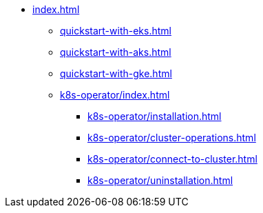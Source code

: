 * xref:index.adoc[]
** xref:quickstart-with-eks.adoc[]
** xref:quickstart-with-aks.adoc[]
** xref:quickstart-with-gke.adoc[]
** xref:k8s-operator/index.adoc[]
*** xref:k8s-operator/installation.adoc[]
*** xref:k8s-operator/cluster-operations.adoc[]
*** xref:k8s-operator/connect-to-cluster.adoc[]
*** xref:k8s-operator/uninstallation.adoc[]